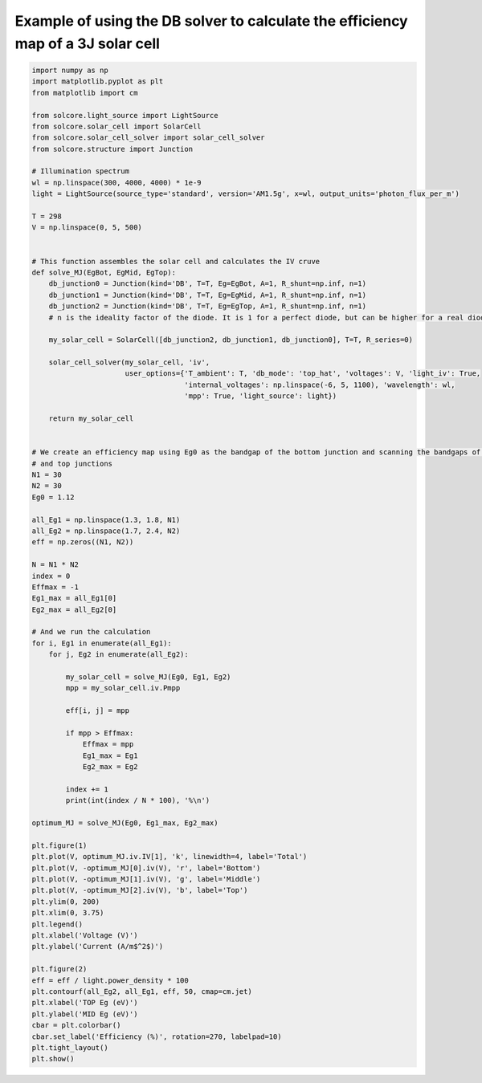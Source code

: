 Example of using the DB solver to calculate the efficiency map of a 3J solar cell
=================================================================================

.. image:: MJ_efficiency_map.png
   :width: 40%
.. image:: MJ_IV_optimal.png
   :width: 40%

.. code-block:: Python

    import numpy as np
    import matplotlib.pyplot as plt
    from matplotlib import cm

    from solcore.light_source import LightSource
    from solcore.solar_cell import SolarCell
    from solcore.solar_cell_solver import solar_cell_solver
    from solcore.structure import Junction

    # Illumination spectrum
    wl = np.linspace(300, 4000, 4000) * 1e-9
    light = LightSource(source_type='standard', version='AM1.5g', x=wl, output_units='photon_flux_per_m')

    T = 298
    V = np.linspace(0, 5, 500)


    # This function assembles the solar cell and calculates the IV cruve
    def solve_MJ(EgBot, EgMid, EgTop):
        db_junction0 = Junction(kind='DB', T=T, Eg=EgBot, A=1, R_shunt=np.inf, n=1)
        db_junction1 = Junction(kind='DB', T=T, Eg=EgMid, A=1, R_shunt=np.inf, n=1)
        db_junction2 = Junction(kind='DB', T=T, Eg=EgTop, A=1, R_shunt=np.inf, n=1)
        # n is the ideality factor of the diode. It is 1 for a perfect diode, but can be higher for a real diode.

        my_solar_cell = SolarCell([db_junction2, db_junction1, db_junction0], T=T, R_series=0)

        solar_cell_solver(my_solar_cell, 'iv',
                          user_options={'T_ambient': T, 'db_mode': 'top_hat', 'voltages': V, 'light_iv': True,
                                        'internal_voltages': np.linspace(-6, 5, 1100), 'wavelength': wl,
                                        'mpp': True, 'light_source': light})

        return my_solar_cell


    # We create an efficiency map using Eg0 as the bandgap of the bottom junction and scanning the bandgaps of the middle
    # and top junctions
    N1 = 30
    N2 = 30
    Eg0 = 1.12

    all_Eg1 = np.linspace(1.3, 1.8, N1)
    all_Eg2 = np.linspace(1.7, 2.4, N2)
    eff = np.zeros((N1, N2))

    N = N1 * N2
    index = 0
    Effmax = -1
    Eg1_max = all_Eg1[0]
    Eg2_max = all_Eg2[0]

    # And we run the calculation
    for i, Eg1 in enumerate(all_Eg1):
        for j, Eg2 in enumerate(all_Eg2):

            my_solar_cell = solve_MJ(Eg0, Eg1, Eg2)
            mpp = my_solar_cell.iv.Pmpp

            eff[i, j] = mpp

            if mpp > Effmax:
                Effmax = mpp
                Eg1_max = Eg1
                Eg2_max = Eg2

            index += 1
            print(int(index / N * 100), '%\n')

    optimum_MJ = solve_MJ(Eg0, Eg1_max, Eg2_max)

    plt.figure(1)
    plt.plot(V, optimum_MJ.iv.IV[1], 'k', linewidth=4, label='Total')
    plt.plot(V, -optimum_MJ[0].iv(V), 'r', label='Bottom')
    plt.plot(V, -optimum_MJ[1].iv(V), 'g', label='Middle')
    plt.plot(V, -optimum_MJ[2].iv(V), 'b', label='Top')
    plt.ylim(0, 200)
    plt.xlim(0, 3.75)
    plt.legend()
    plt.xlabel('Voltage (V)')
    plt.ylabel('Current (A/m$^2$)')

    plt.figure(2)
    eff = eff / light.power_density * 100
    plt.contourf(all_Eg2, all_Eg1, eff, 50, cmap=cm.jet)
    plt.xlabel('TOP Eg (eV)')
    plt.ylabel('MID Eg (eV)')
    cbar = plt.colorbar()
    cbar.set_label('Efficiency (%)', rotation=270, labelpad=10)
    plt.tight_layout()
    plt.show()
